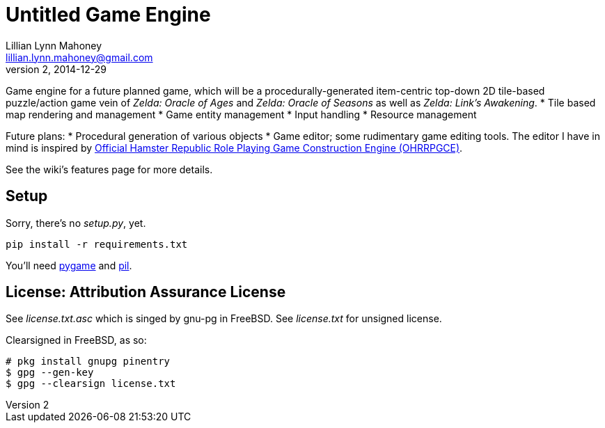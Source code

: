 = Untitled Game Engine
Lillian Lynn Mahoney <lillian.lynn.mahoney@gmail.com>
2, 2014-12-29

Game engine for a future planned game, which will be a procedurally-generated item-centric top-down 2D tile-based puzzle/action game vein of __Zelda: Oracle of Ages__ and __Zelda: Oracle of Seasons__ as well as __Zelda: Link's Awakening__.
  * Tile based map rendering and management
  * Game entity management
  * Input handling
  * Resource management

Future plans:
  * Procedural generation of various objects
  * Game editor; some rudimentary game editing tools. The editor I have in mind is inspired by http://rpg.hamsterrepublic.com/ohrrpgce/Main_Page[Official Hamster Republic Role Playing Game Construction Engine (OHRRPGCE)].

See the wiki's features page for more details.

== Setup

Sorry, there's no __setup.py__, yet.

----
pip install -r requirements.txt
----

You'll need http://pygame.org/news.html[pygame] and http://www.pythonware.com/products/pil/[pil].

== License: Attribution Assurance License

See __license.txt.asc__ which is singed by gnu-pg in FreeBSD. See __license.txt__ for unsigned license.

Clearsigned in FreeBSD, as so:

----
# pkg install gnupg pinentry
$ gpg --gen-key
$ gpg --clearsign license.txt
----
